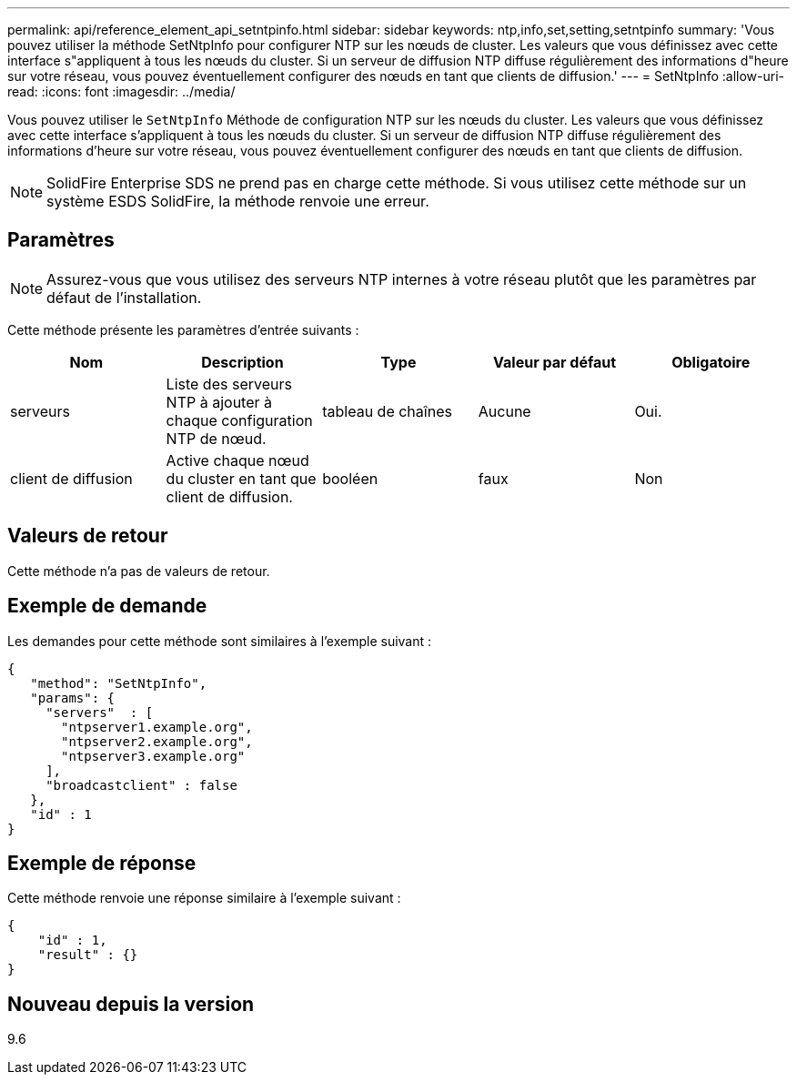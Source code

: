 ---
permalink: api/reference_element_api_setntpinfo.html 
sidebar: sidebar 
keywords: ntp,info,set,setting,setntpinfo 
summary: 'Vous pouvez utiliser la méthode SetNtpInfo pour configurer NTP sur les nœuds de cluster. Les valeurs que vous définissez avec cette interface s"appliquent à tous les nœuds du cluster. Si un serveur de diffusion NTP diffuse régulièrement des informations d"heure sur votre réseau, vous pouvez éventuellement configurer des nœuds en tant que clients de diffusion.' 
---
= SetNtpInfo
:allow-uri-read: 
:icons: font
:imagesdir: ../media/


[role="lead"]
Vous pouvez utiliser le `SetNtpInfo` Méthode de configuration NTP sur les nœuds du cluster. Les valeurs que vous définissez avec cette interface s'appliquent à tous les nœuds du cluster. Si un serveur de diffusion NTP diffuse régulièrement des informations d'heure sur votre réseau, vous pouvez éventuellement configurer des nœuds en tant que clients de diffusion.


NOTE: SolidFire Enterprise SDS ne prend pas en charge cette méthode. Si vous utilisez cette méthode sur un système ESDS SolidFire, la méthode renvoie une erreur.



== Paramètres


NOTE: Assurez-vous que vous utilisez des serveurs NTP internes à votre réseau plutôt que les paramètres par défaut de l'installation.

Cette méthode présente les paramètres d'entrée suivants :

|===
| Nom | Description | Type | Valeur par défaut | Obligatoire 


 a| 
serveurs
 a| 
Liste des serveurs NTP à ajouter à chaque configuration NTP de nœud.
 a| 
tableau de chaînes
 a| 
Aucune
 a| 
Oui.



 a| 
client de diffusion
 a| 
Active chaque nœud du cluster en tant que client de diffusion.
 a| 
booléen
 a| 
faux
 a| 
Non

|===


== Valeurs de retour

Cette méthode n'a pas de valeurs de retour.



== Exemple de demande

Les demandes pour cette méthode sont similaires à l'exemple suivant :

[listing]
----
{
   "method": "SetNtpInfo",
   "params": {
     "servers"  : [
       "ntpserver1.example.org",
       "ntpserver2.example.org",
       "ntpserver3.example.org"
     ],
     "broadcastclient" : false
   },
   "id" : 1
}
----


== Exemple de réponse

Cette méthode renvoie une réponse similaire à l'exemple suivant :

[listing]
----
{
    "id" : 1,
    "result" : {}
}
----


== Nouveau depuis la version

9.6
